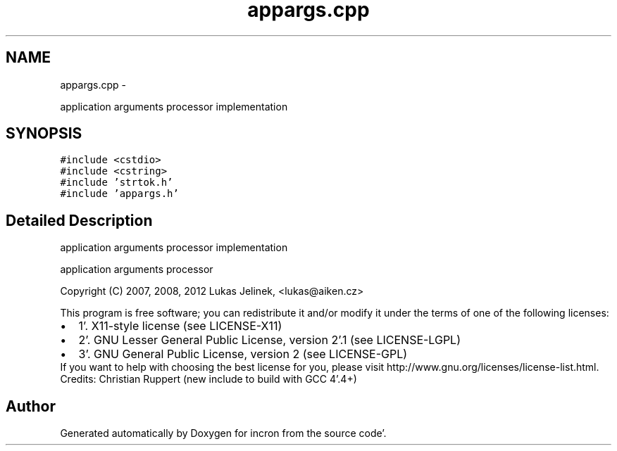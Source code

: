 .TH "appargs.cpp" 3 "Sat Apr 7 2012" "Version 0.5.10" "incron" \" -*- nroff -*-
.ad l
.nh
.SH NAME
appargs.cpp \- 
.PP
application arguments processor implementation  

.SH SYNOPSIS
.br
.PP
\fC#include <cstdio>\fP
.br
\fC#include <cstring>\fP
.br
\fC#include 'strtok\&.h'\fP
.br
\fC#include 'appargs\&.h'\fP
.br

.SH "Detailed Description"
.PP 
application arguments processor implementation 

application arguments processor
.PP
Copyright (C) 2007, 2008, 2012 Lukas Jelinek, <lukas@aiken.cz>
.PP
This program is free software; you can redistribute it and/or modify it under the terms of one of the following licenses:
.PP
.PD 0
.IP "\(bu" 2
1'\&. X11-style license (see LICENSE-X11) 
.IP "\(bu" 2
2'\&. GNU Lesser General Public License, version 2'\&.1 (see LICENSE-LGPL) 
.IP "\(bu" 2
3'\&. GNU General Public License, version 2 (see LICENSE-GPL)
.PP
If you want to help with choosing the best license for you, please visit http://www.gnu.org/licenses/license-list.html.
.PP
Credits: Christian Ruppert (new include to build with GCC 4'\&.4+) 
.SH "Author"
.PP 
Generated automatically by Doxygen for incron from the source code'\&.
